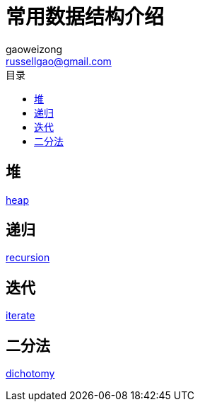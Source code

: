 = 常用数据结构介绍
gaoweizong <russellgao@gmail.com>
:toc: right
:toc-title: 目录


== 堆
link:heap[]

== 递归
link:recursion[]

== 迭代
link:iterate[]

== 二分法
link:dichotomy[]

